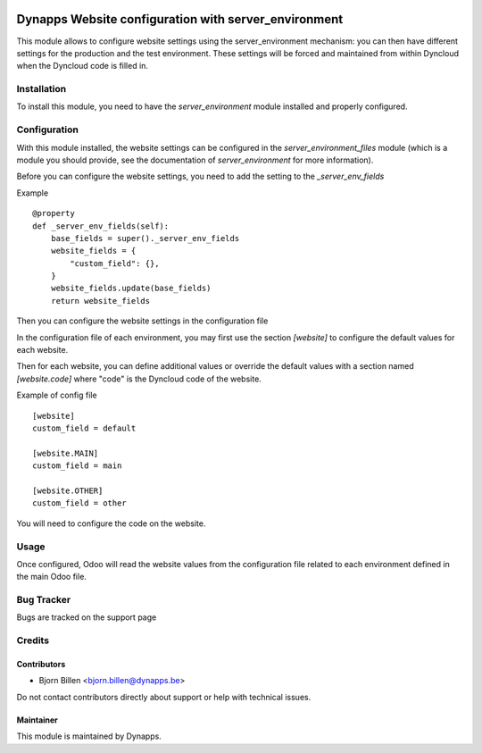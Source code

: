 .. image:: https://img.shields.io/badge/licence-AGPL--3-blue.svg
   :target: https://www.gnu.org/licenses/agpl
   :alt: License: AGPL-3

=====================================================
Dynapps Website configuration with server_environment
=====================================================

This module allows to configure website settings using the server_environment mechanism:
you can then have different settings for the production and the test environment.
These settings will be forced and maintained from within Dyncloud when the Dyncloud code is filled in.

Installation
============

To install this module, you need to have the `server_environment` module installed and properly configured.

Configuration
=============

With this module installed, the website settings can be
configured in the `server_environment_files` module (which is a module
you should provide, see the documentation of `server_environment` for
more information).

Before you can configure the website settings, you need to add the setting to the
`_server_env_fields`

Example ::

    @property
    def _server_env_fields(self):
        base_fields = super()._server_env_fields
        website_fields = {
            "custom_field": {},
        }
        website_fields.update(base_fields)
        return website_fields

Then you can configure the website settings in the configuration file

In the configuration file of each environment, you may first use the
section `[website]` to configure the default values for each website.

Then for each website, you can define additional values or override the
default values with a section named `[website.code]` where "code" is the Dyncloud
code of the website.

Example of config file ::

  [website]
  custom_field = default

  [website.MAIN]
  custom_field = main

  [website.OTHER]
  custom_field = other

You will need to configure the code on the website.

Usage
=====

Once configured, Odoo will read the website values from the
configuration file related to each environment defined in the main
Odoo file.

Bug Tracker
===========

Bugs are tracked on the support page

Credits
=======

Contributors
------------

- Bjorn Billen <bjorn.billen@dynapps.be>

Do not contact contributors directly about support or help with technical issues.

Maintainer
----------

.. image:: dyn_website_environment/static/description/icon.png
   :alt: Dynapps NV
   :target: https://www.dynapps.eu

This module is maintained by Dynapps.
